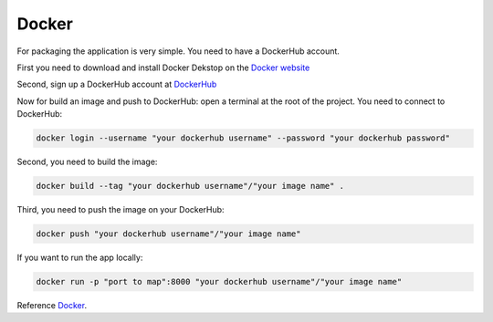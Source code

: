 .. _Docker:

======
Docker
======

For packaging the application is very simple. You need to have a DockerHub account.

First you need to download and install Docker Dekstop on the `Docker website <https://www.docker.com/products/docker-desktop/>`_

Second, sign up a DockerHub account at `DockerHub <https://hub.docker.com/>`_

Now for build an image and push to DockerHub: open a terminal at the root of the project.
You need to connect to DockerHub:

.. code-block::

    docker login --username "your dockerhub username" --password "your dockerhub password"

Second, you need to build the image:

.. code-block::

    docker build --tag "your dockerhub username"/"your image name" .

Third, you need to push the image on your DockerHub:

.. code-block::

    docker push "your dockerhub username"/"your image name"

If you want to run the app locally:

.. code-block::

    docker run -p "port to map":8000 "your dockerhub username"/"your image name"

Reference `Docker`_.
